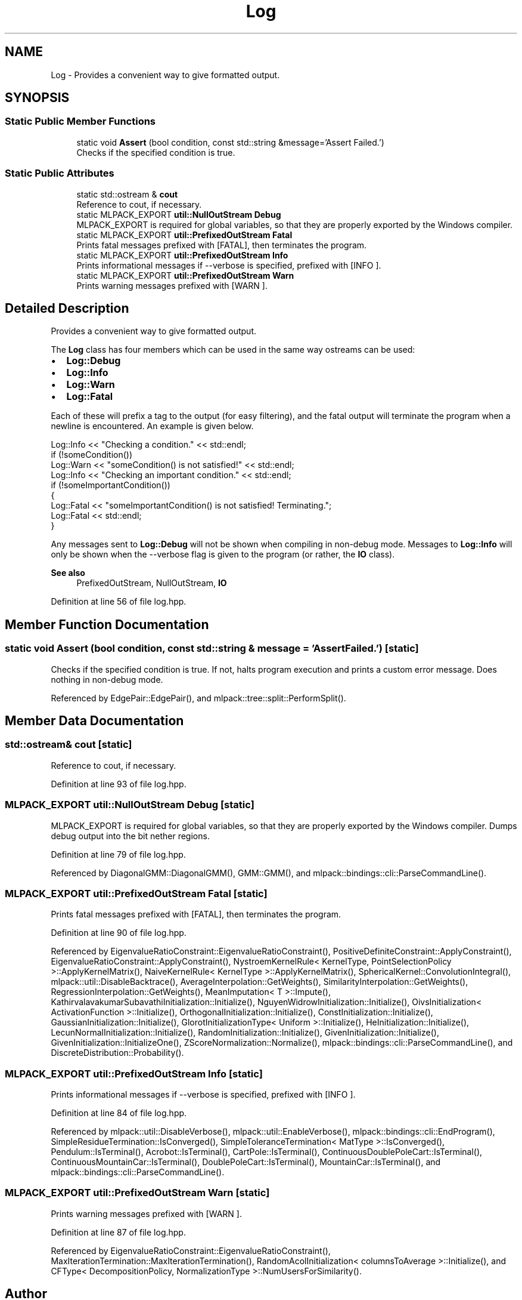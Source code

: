 .TH "Log" 3 "Sun Jun 20 2021" "Version 3.4.2" "mlpack" \" -*- nroff -*-
.ad l
.nh
.SH NAME
Log \- Provides a convenient way to give formatted output\&.  

.SH SYNOPSIS
.br
.PP
.SS "Static Public Member Functions"

.in +1c
.ti -1c
.RI "static void \fBAssert\fP (bool condition, const std::string &message='Assert Failed\&.')"
.br
.RI "Checks if the specified condition is true\&. "
.in -1c
.SS "Static Public Attributes"

.in +1c
.ti -1c
.RI "static std::ostream & \fBcout\fP"
.br
.RI "Reference to cout, if necessary\&. "
.ti -1c
.RI "static MLPACK_EXPORT \fButil::NullOutStream\fP \fBDebug\fP"
.br
.RI "MLPACK_EXPORT is required for global variables, so that they are properly exported by the Windows compiler\&. "
.ti -1c
.RI "static MLPACK_EXPORT \fButil::PrefixedOutStream\fP \fBFatal\fP"
.br
.RI "Prints fatal messages prefixed with [FATAL], then terminates the program\&. "
.ti -1c
.RI "static MLPACK_EXPORT \fButil::PrefixedOutStream\fP \fBInfo\fP"
.br
.RI "Prints informational messages if --verbose is specified, prefixed with [INFO ]\&. "
.ti -1c
.RI "static MLPACK_EXPORT \fButil::PrefixedOutStream\fP \fBWarn\fP"
.br
.RI "Prints warning messages prefixed with [WARN ]\&. "
.in -1c
.SH "Detailed Description"
.PP 
Provides a convenient way to give formatted output\&. 

The \fBLog\fP class has four members which can be used in the same way ostreams can be used:
.PP
.IP "\(bu" 2
\fBLog::Debug\fP
.IP "\(bu" 2
\fBLog::Info\fP
.IP "\(bu" 2
\fBLog::Warn\fP
.IP "\(bu" 2
\fBLog::Fatal\fP
.PP
.PP
Each of these will prefix a tag to the output (for easy filtering), and the fatal output will terminate the program when a newline is encountered\&. An example is given below\&.
.PP
.PP
.nf
Log::Info << "Checking a condition\&." << std::endl;
if (!someCondition())
  Log::Warn << "someCondition() is not satisfied!" << std::endl;
Log::Info << "Checking an important condition\&." << std::endl;
if (!someImportantCondition())
{
  Log::Fatal << "someImportantCondition() is not satisfied! Terminating\&.";
  Log::Fatal << std::endl;
}
.fi
.PP
.PP
Any messages sent to \fBLog::Debug\fP will not be shown when compiling in non-debug mode\&. Messages to \fBLog::Info\fP will only be shown when the --verbose flag is given to the program (or rather, the \fBIO\fP class)\&.
.PP
\fBSee also\fP
.RS 4
PrefixedOutStream, NullOutStream, \fBIO\fP 
.RE
.PP

.PP
Definition at line 56 of file log\&.hpp\&.
.SH "Member Function Documentation"
.PP 
.SS "static void Assert (bool condition, const std::string & message = \fC'Assert Failed\&.'\fP)\fC [static]\fP"

.PP
Checks if the specified condition is true\&. If not, halts program execution and prints a custom error message\&. Does nothing in non-debug mode\&. 
.PP
Referenced by EdgePair::EdgePair(), and mlpack::tree::split::PerformSplit()\&.
.SH "Member Data Documentation"
.PP 
.SS "std::ostream& cout\fC [static]\fP"

.PP
Reference to cout, if necessary\&. 
.PP
Definition at line 93 of file log\&.hpp\&.
.SS "MLPACK_EXPORT \fButil::NullOutStream\fP Debug\fC [static]\fP"

.PP
MLPACK_EXPORT is required for global variables, so that they are properly exported by the Windows compiler\&. Dumps debug output into the bit nether regions\&. 
.PP
Definition at line 79 of file log\&.hpp\&.
.PP
Referenced by DiagonalGMM::DiagonalGMM(), GMM::GMM(), and mlpack::bindings::cli::ParseCommandLine()\&.
.SS "MLPACK_EXPORT \fButil::PrefixedOutStream\fP Fatal\fC [static]\fP"

.PP
Prints fatal messages prefixed with [FATAL], then terminates the program\&. 
.PP
Definition at line 90 of file log\&.hpp\&.
.PP
Referenced by EigenvalueRatioConstraint::EigenvalueRatioConstraint(), PositiveDefiniteConstraint::ApplyConstraint(), EigenvalueRatioConstraint::ApplyConstraint(), NystroemKernelRule< KernelType, PointSelectionPolicy >::ApplyKernelMatrix(), NaiveKernelRule< KernelType >::ApplyKernelMatrix(), SphericalKernel::ConvolutionIntegral(), mlpack::util::DisableBacktrace(), AverageInterpolation::GetWeights(), SimilarityInterpolation::GetWeights(), RegressionInterpolation::GetWeights(), MeanImputation< T >::Impute(), KathirvalavakumarSubavathiInitialization::Initialize(), NguyenWidrowInitialization::Initialize(), OivsInitialization< ActivationFunction >::Initialize(), OrthogonalInitialization::Initialize(), ConstInitialization::Initialize(), GaussianInitialization::Initialize(), GlorotInitializationType< Uniform >::Initialize(), HeInitialization::Initialize(), LecunNormalInitialization::Initialize(), RandomInitialization::Initialize(), GivenInitialization::Initialize(), GivenInitialization::InitializeOne(), ZScoreNormalization::Normalize(), mlpack::bindings::cli::ParseCommandLine(), and DiscreteDistribution::Probability()\&.
.SS "MLPACK_EXPORT \fButil::PrefixedOutStream\fP Info\fC [static]\fP"

.PP
Prints informational messages if --verbose is specified, prefixed with [INFO ]\&. 
.PP
Definition at line 84 of file log\&.hpp\&.
.PP
Referenced by mlpack::util::DisableVerbose(), mlpack::util::EnableVerbose(), mlpack::bindings::cli::EndProgram(), SimpleResidueTermination::IsConverged(), SimpleToleranceTermination< MatType >::IsConverged(), Pendulum::IsTerminal(), Acrobot::IsTerminal(), CartPole::IsTerminal(), ContinuousDoublePoleCart::IsTerminal(), ContinuousMountainCar::IsTerminal(), DoublePoleCart::IsTerminal(), MountainCar::IsTerminal(), and mlpack::bindings::cli::ParseCommandLine()\&.
.SS "MLPACK_EXPORT \fButil::PrefixedOutStream\fP Warn\fC [static]\fP"

.PP
Prints warning messages prefixed with [WARN ]\&. 
.PP
Definition at line 87 of file log\&.hpp\&.
.PP
Referenced by EigenvalueRatioConstraint::EigenvalueRatioConstraint(), MaxIterationTermination::MaxIterationTermination(), RandomAcolInitialization< columnsToAverage >::Initialize(), and CFType< DecompositionPolicy, NormalizationType >::NumUsersForSimilarity()\&.

.SH "Author"
.PP 
Generated automatically by Doxygen for mlpack from the source code\&.
